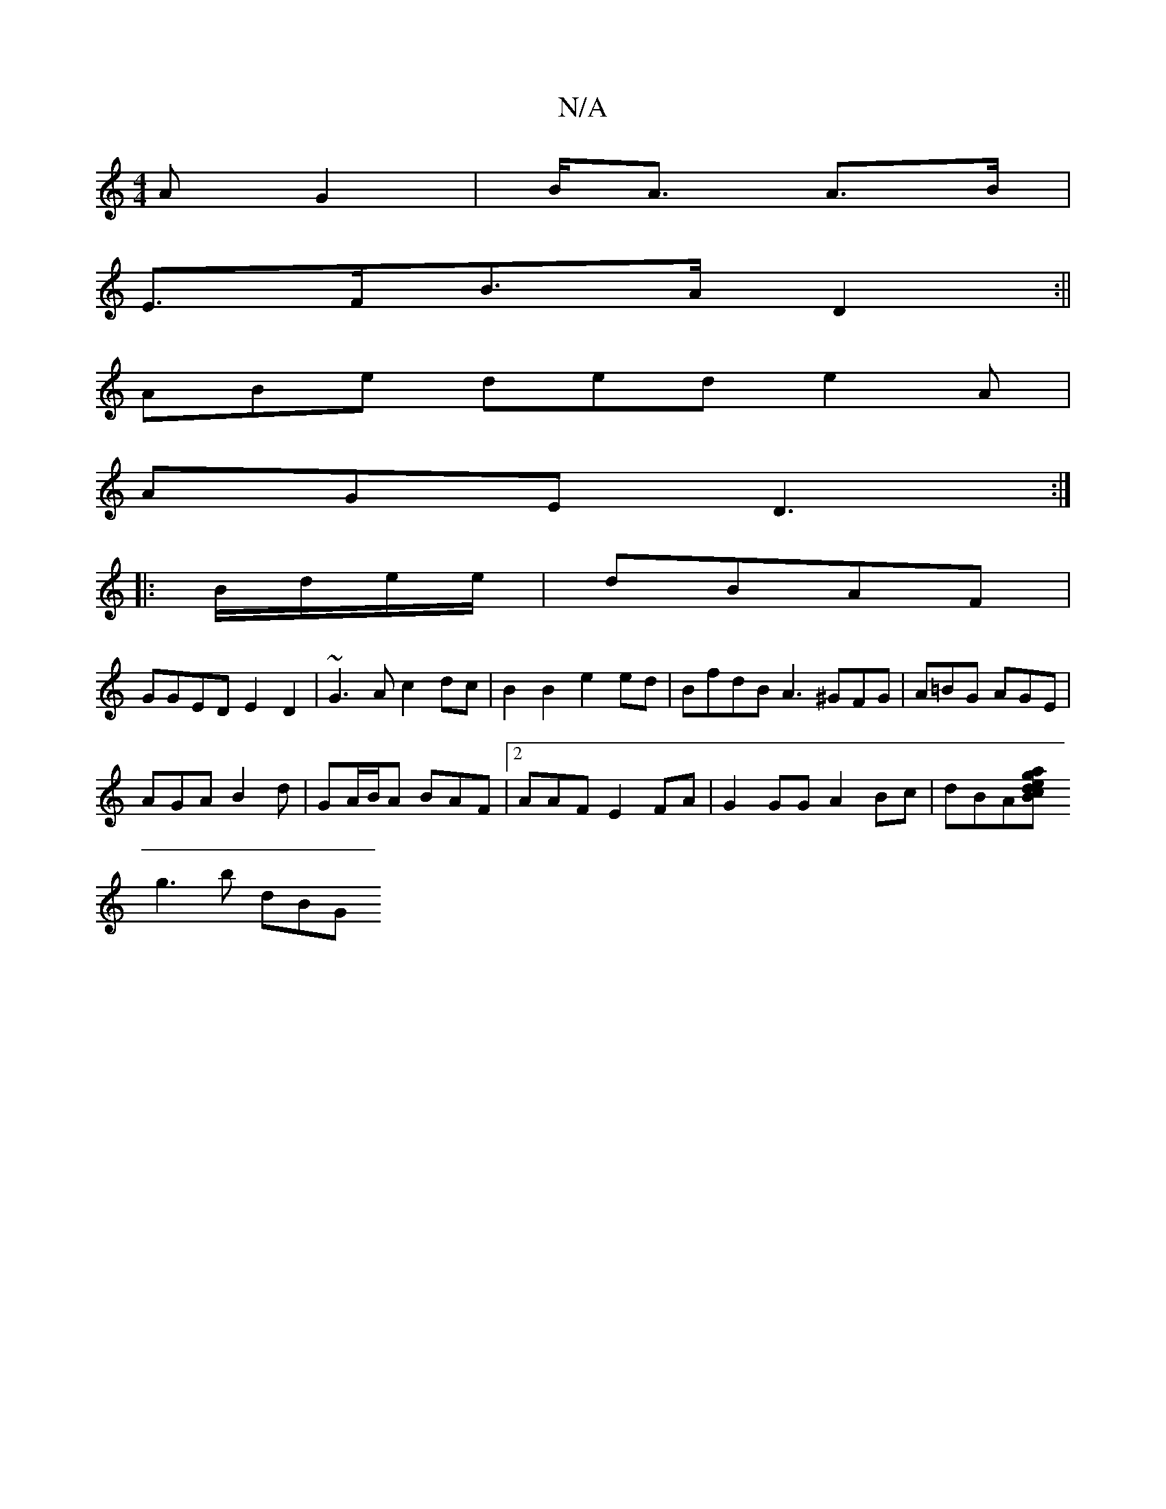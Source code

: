 X:1
T:N/A
M:4/4
R:N/A
K:Cmajor
/A G2 | B<A A>B |
E>FB>A D2 :||
ABe ded e2 A|
AGE D3:|
|:B/d/e/e/|dBAF |
GGED E2 D2 |~G3A c2dc | B2B2e2ed | BfdB A3 ^GFG|A=BG AGE |
AGA B2d | GA/B/A BAF |2AAF E2FA | G2GG A2Bc | dBA[Bc|edga |
g3 b dBG
